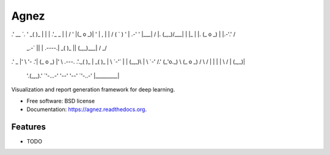 ===============================
Agnez
===============================

.. image:: https://img.shields.io/travis/edersantana/agnez.svg
        :target: https://travis-ci.org/edersantana/agnez

.. image:: https://img.shields.io/pypi/v/agnez.svg
        :target: https://pypi.python.org/pypi/agnez


   ____      .-_''-.    ,---.   .--.    .-''-.    ____..--'
.'  __ `.  ' _( )_   \  |    \  |  |  .'_ _   \  |        |
/   '  \  \|(_ o _)|  ' |  ,  \ |  | / ( ` )   ' |   .-'  '
|___|  /  |. (_,_)/___| |  |\_ \|  |. (_ o _)  | |.-'.'   /
    _.-`   ||  |  .----.|  _( )_\  ||  (_,_)___|    /  _/
.'   _    |'  \  '-   .'| (_ o _)  |'  \   .---.  .'._( )_
|  _( )_  | \  `-'`   | |  (_,_)\  | \  `-'    /.'  (_'o._)
\ (_ o _) /  \        / |  |    |  |  \       / |    (_,_)|
 '.(_,_).'    `'-...-'  '--'    '--'   `'-..-'  |_________|


Visualization and report generation framework for deep learning.

* Free software: BSD license
* Documentation: https://agnez.readthedocs.org.

Features
--------

* TODO
